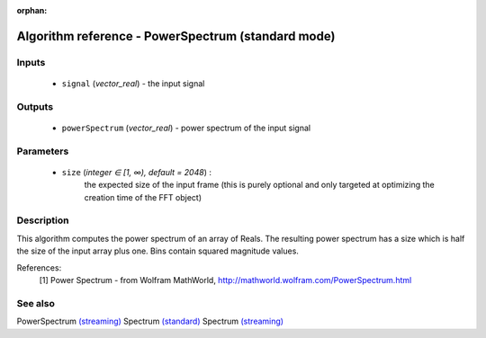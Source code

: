 :orphan:

Algorithm reference - PowerSpectrum (standard mode)
===================================================

Inputs
------

 - ``signal`` (*vector_real*) - the input signal

Outputs
-------

 - ``powerSpectrum`` (*vector_real*) - power spectrum of the input signal

Parameters
----------

 - ``size`` (*integer ∈ [1, ∞), default = 2048*) :
     the expected size of the input frame (this is purely optional and only targeted at optimizing the creation time of the FFT object)

Description
-----------

This algorithm computes the power spectrum of an array of Reals. The resulting power spectrum has a size which is half the size of the input array plus one. Bins contain squared magnitude values.


References:
  [1] Power Spectrum - from Wolfram MathWorld,
  http://mathworld.wolfram.com/PowerSpectrum.html


See also
--------

PowerSpectrum `(streaming) <streaming_PowerSpectrum.html>`__
Spectrum `(standard) <std_Spectrum.html>`__
Spectrum `(streaming) <streaming_Spectrum.html>`__